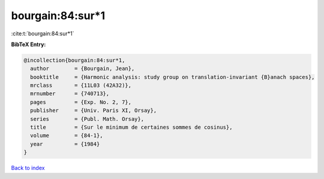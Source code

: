 bourgain:84:sur*1
=================

:cite:t:`bourgain:84:sur*1`

**BibTeX Entry:**

.. code-block:: bibtex

   @incollection{bourgain:84:sur*1,
     author        = {Bourgain, Jean},
     booktitle     = {Harmonic analysis: study group on translation-invariant {B}anach spaces},
     mrclass       = {11L03 (42A32)},
     mrnumber      = {740713},
     pages         = {Exp. No. 2, 7},
     publisher     = {Univ. Paris XI, Orsay},
     series        = {Publ. Math. Orsay},
     title         = {Sur le minimum de certaines sommes de cosinus},
     volume        = {84-1},
     year          = {1984}
   }

`Back to index <../By-Cite-Keys.rst>`_
